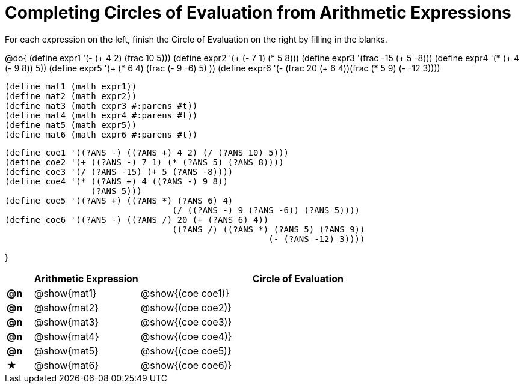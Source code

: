 = Completing Circles of Evaluation from Arithmetic Expressions

++++
<style>
  div.circleevalsexp .value,
  div.circleevalsexp .studentBlockAnswerFilled { min-width:unset; }
</style>
++++

For each expression on the left, finish the Circle of Evaluation on the right by filling in the blanks.

@do{
  (define expr1 '(- (+ 4 2) (frac 10 5)))
  (define expr2 '(+ (- 7 1) (* 5 8)))
  (define expr3 '(frac -15 (+ 5 -8)))
  (define expr4 '(* (+ 4 (- 9 8)) 5))
  (define expr5 '(+ (* 6 4) (frac (- 9 -6) 5) ))
  (define expr6 '(- (frac 20 (+ 6 4))(frac (* 5 9) (- -12 3))))

  (define mat1 (math expr1))
  (define mat2 (math expr2))
  (define mat3 (math expr3 #:parens #t))
  (define mat4 (math expr4 #:parens #t))
  (define mat5 (math expr5))
  (define mat6 (math expr6 #:parens #t))

  (define coe1 '((?ANS -) ((?ANS +) 4 2) (/ (?ANS 10) 5)))
  (define coe2 '(+ ((?ANS -) 7 1) (* (?ANS 5) (?ANS 8))))
  (define coe3 '(/ (?ANS -15) (+ 5 (?ANS -8))))
  (define coe4 '(* ((?ANS +) 4 ((?ANS -) 9 8))
                   (?ANS 5)))
  (define coe5 '((?ANS +) ((?ANS *) (?ANS 6) 4)
                                   (/ ((?ANS -) 9 (?ANS -6)) (?ANS 5))))
  (define coe6 '((?ANS -) ((?ANS /) 20 (+ (?ANS 6) 4))
                                   ((?ANS /) ((?ANS *) (?ANS 5) (?ANS 9))
                                                      (- (?ANS -12) 3))))

}

[cols="^.^1a,^.^4a,^.^12a",options="header",stripes="none"]
|===
|           | Arithmetic Expression     | Circle of Evaluation
|*@n*       | @show{mat1}    	          | @show{(coe coe1)}
|*@n*       | @show{mat2}   		        | @show{(coe coe2)}
|*@n*       | @show{mat3}               | @show{(coe coe3)}
|*@n*       | @show{mat4}               | @show{(coe coe4)}
|*@n*       | @show{mat5}               | @show{(coe coe5)}
|★          | @show{mat6}               | @show{(coe coe6)}
|===
